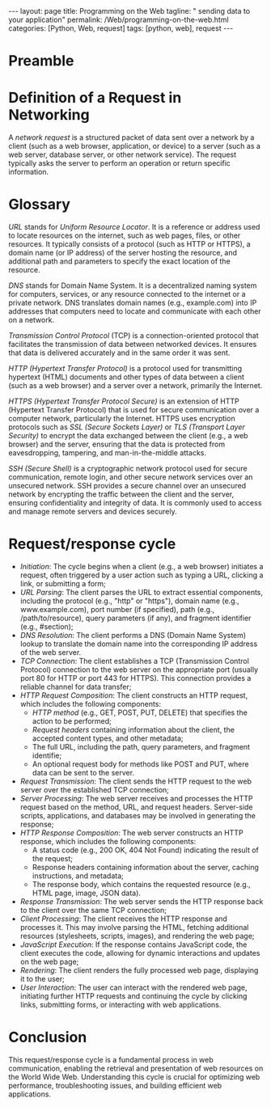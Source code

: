 :PROPERTIES:
:GPTEL_MODEL: gpt-3.5-turbo
:GPTEL_BACKEND: ChatGPT
:GPTEL_SYSTEM: You are a large language model living in Emacs and a helpful assistant. Respond concisely.
:GPTEL_BOUNDS: ((1103 . 1429) (1437 . 1735))
:END:
#+BEGIN_EXPORT html
---
layout: page
title: Programming on the Web
tagline: " sending data to your application"
permalink: /Web/programming-on-the-web.html
categories: [Python, Web, request]
tags: [python, web], request
---
#+END_EXPORT
#+STARTUP: showall indent
#+OPTIONS: tags:nil num:nil \n:nil @:t ::t |:t ^:{} _:{} *:t
#+PROPERTY: header-args :exports both
#+PROPERTY: header-args+ :results output pp
#+PROPERTY: header-args+ :eval no-export
#+TOC: headlines 2

* Preamble

* Definition of a Request in Networking

A /network request/ is a structured packet of data sent over a network
by a client (such as a web browser, application, or device) to a
server (such as a web server, database server, or other network
service). The request typically asks the server to perform an
operation or return specific information.

* Glossary

/URL/ stands for /Uniform Resource Locator/. It is a reference or
address used to locate resources on the internet, such as web pages,
files, or other resources. It typically consists of a protocol (such
as HTTP or HTTPS), a domain name (or IP address) of the server hosting
the resource, and additional path and parameters to specify the exact
location of the resource.

/DNS/ stands for Domain Name System. It is a decentralized naming
system for computers, services, or any resource connected to the
internet or a private network. DNS translates domain names (e.g.,
example.com) into IP addresses that computers need to locate and
communicate with each other on a network.

/Transmission Control Protocol/ (TCP) is a connection-oriented
protocol that facilitates the transmission of data between networked
devices. It ensures that data is delivered accurately and in the same
order it was sent.

/HTTP (Hypertext Transfer Protocol)/ is a protocol used for
transmitting hypertext (HTML) documents and other types of data
between a client (such as a web browser) and a server over a network,
primarily the Internet.

/HTTPS (Hypertext Transfer Protocol Secure)/ is an extension of HTTP
(Hypertext Transfer Protocol) that is used for secure communication
over a computer network, particularly the Internet. HTTPS uses
encryption protocols such as /SSL (Secure Sockets Layer)/ or /TLS
(Transport Layer Security)/ to encrypt the data exchanged between the
client (e.g., a web browser) and the server, ensuring that the data is
protected from eavesdropping, tampering, and man-in-the-middle
attacks.

/SSH (Secure Shell)/ is a cryptographic network protocol used for
secure communication, remote login, and other secure network services
over an unsecured network. SSH provides a secure channel over an
unsecured network by encrypting the traffic between the client and the
server, ensuring confidentiality and integrity of data. It is commonly
used to access and manage remote servers and devices securely.


* Request/response cycle

- /Initiation/: The cycle begins when a client (e.g., a web browser)
  initiates a request, often triggered by a user action such as typing
  a URL, clicking a link, or submitting a form;
- /URL Parsing/: The client parses the URL to extract essential
  components, including the protocol (e.g., "http" or "https"), domain
  name (e.g., www.example.com), port number (if specified), path
  (e.g., /path/to/resource), query parameters (if any), and fragment
  identifier (e.g., #section);
- /DNS Resolution/: The client performs a DNS (Domain Name System)
  lookup to translate the domain name into the corresponding IP
  address of the web server.
- /TCP Connection/: The client establishes a TCP (Transmission Control
  Protocol) connection to the web server on the appropriate port
  (usually port 80 for HTTP or port 443 for HTTPS). This connection
  provides a reliable channel for data transfer;
- /HTTP Request Composition/: The client constructs an HTTP request,
  which includes the following components:
  - /HTTP method/ (e.g., GET, POST, PUT, DELETE) that specifies the
    action to be performed;
  - /Request headers/ containing information about the client, the
    accepted content types, and other metadata;
  - The full URL, including the path, query parameters, and fragment
    identifie;
  - An optional request body for methods like POST and PUT, where data
    can be sent to the server.
- /Request Transmission/: The client sends the HTTP request to the web
  server over the established TCP connection;
- /Server Processing/: The web server receives and processes the HTTP
  request based on the method, URL, and request headers. Server-side
  scripts, applications, and databases may be involved in generating
  the response;
- /HTTP Response Composition/: The web server constructs an HTTP
  response, which includes the following components:
  - A status code (e.g., 200 OK, 404 Not Found) indicating the result
    of the request;
  - Response headers containing information about the server, caching
    instructions, and metadata;
  - The response body, which contains the requested resource (e.g.,
    HTML page, image, JSON data).
- /Response Transmission/: The web server sends the HTTP response back
  to the client over the same TCP connection;
- /Client Processing/: The client receives the HTTP response and
  processes it. This may involve parsing the HTML, fetching additional
  resources (stylesheets, scripts, images), and rendering the web
  page;
- /JavaScript Execution/: If the response contains JavaScript code, the
  client executes the code, allowing for dynamic interactions and
  updates on the web page;
- /Rendering/: The client renders the fully processed web page,
  displaying it to the user;
- /User Interaction/: The user can interact with the rendered web page,
  initiating further HTTP requests and continuing the cycle by
  clicking links, submitting forms, or interacting with web
  applications.


* Conclusion

This request/response cycle is a fundamental process in web
communication, enabling the retrieval and presentation of web
resources on the World Wide Web. Understanding this cycle is crucial
for optimizing web performance, troubleshooting issues, and building
efficient web applications.

  
  





